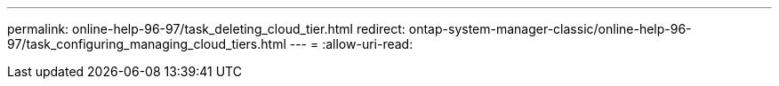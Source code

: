 ---
permalink: online-help-96-97/task_deleting_cloud_tier.html 
redirect: ontap-system-manager-classic/online-help-96-97/task_configuring_managing_cloud_tiers.html 
---
= 
:allow-uri-read: 


